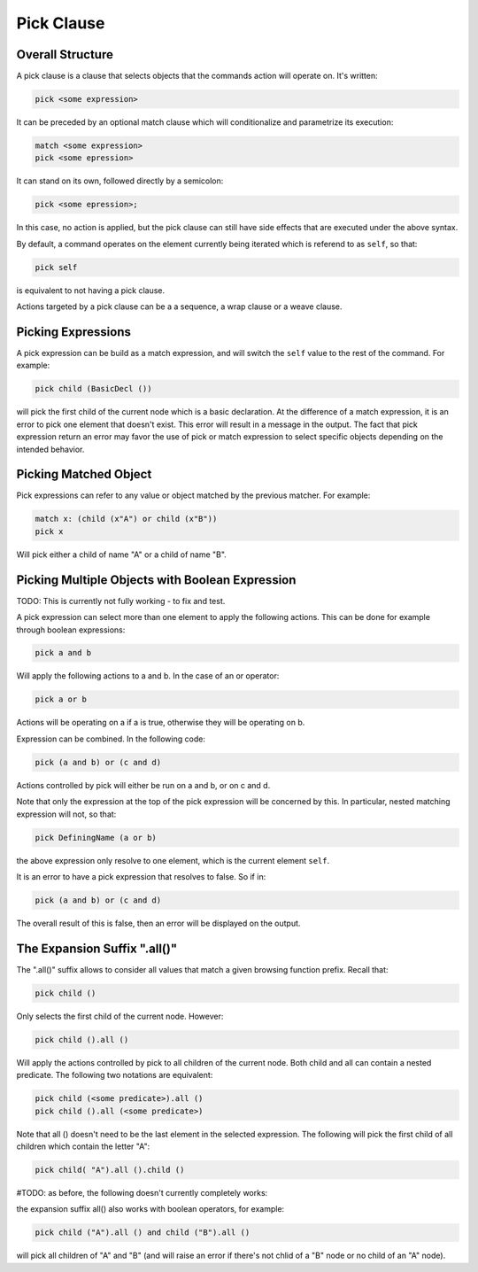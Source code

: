 Pick Clause
============

Overall Structure
-----------------

A pick clause is a clause that selects objects that the commands action will 
operate on. It's written:

.. code-block:: text

   pick <some expression>

It can be preceded by an optional match clause which will conditionalize and 
parametrize its execution:

.. code-block:: text

   match <some expression>
   pick <some epression>

It can stand on its own, followed directly by a semicolon:

.. code-block:: text

   pick <some epression>;

In this case, no action is applied, but the pick clause can still have side 
effects that are executed under the above syntax.

By default, a command operates on the element currently being iterated which is 
referend to as ``self``, so that:

.. code-block:: text

   pick self

is equivalent to not having a pick clause.

Actions targeted by a pick clause can be a a sequence, a wrap clause or a weave 
clause.

Picking Expressions
-------------------

A pick expression can be build as a match expression, and will switch the 
``self`` value to the rest of the command. For example:

.. code-block:: text

   pick child (BasicDecl ())

will pick the first child of the current node which is a basic declaration. At
the difference of a match expression, it is an error to pick one element that
doesn't exist. This error will result in a message in the output. The fact
that pick expression return an error may favor the use of pick or match
expression to select specific objects depending on the intended behavior.

Picking Matched Object
----------------------

Pick expressions can refer to any value or object matched by the previous 
matcher. For example:

.. code-block:: text

   match x: (child (x"A") or child (x"B"))
   pick x

Will pick either a child of name "A" or a child of name "B".

Picking Multiple Objects with Boolean Expression
------------------------------------------------

TODO: This is currently not fully working - to fix and test.

A pick expression can select more than one element to apply the following 
actions. This can be done for example through boolean expressions:

.. code-block:: text

   pick a and b

Will apply the following actions to a and b. In the case of an or operator:

.. code-block:: text

   pick a or b

Actions will be operating on a if a is true, otherwise they will be operating on 
b.

Expression can be combined. In the following code:

.. code-block:: text

   pick (a and b) or (c and d)

Actions controlled by pick will either be run on a and b, or on c and d.

Note that only the expression at the top of the pick expression will be 
concerned by this. In particular, nested matching expression will not, so that:

.. code-block:: text

   pick DefiningName (a or b)

the above expression only resolve to one element, which is the current element
``self``.

It is an error to have a pick expression that resolves to false. So if in:

.. code-block:: text

   pick (a and b) or (c and d)

The overall result of this is false, then an error will be displayed on the 
output.

The Expansion Suffix ".all()"
-----------------------------

The ".all()" suffix allows to consider all values that match a given browsing
function prefix. Recall that:

.. code-block:: text

   pick child ()

Only selects the first child of the current node. However:

.. code-block:: text

   pick child ().all ()

Will apply the actions controlled by pick to all children of the current node.
Both child and all can contain a nested predicate. The following two notations
are equivalent:

.. code-block:: text

   pick child (<some predicate>).all ()
   pick child ().all (<some predicate>)

Note that all () doesn't need to be the last element in the selected expression.
The following will pick the first child of all children which contain the letter 
"A":

.. code-block:: text

   pick child( "A").all ().child ()

#TODO: as before, the following doesn't currently completely works:

the expansion suffix all() also works with boolean operators, for example:

.. code-block:: text

   pick child ("A").all () and child ("B").all ()

will pick all children of "A" and "B" (and will raise an error if there's not
chlid of a "B" node or no child of an "A" node).

